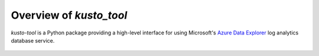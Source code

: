 Overview of `kusto_tool`
========================

`kusto-tool` is a Python package providing a high-level interface for using
Microsoft's `Azure Data Explorer`_ log analytics database service.

 .. _Azure Data Explorer: https://azure.microsoft.com/en-us/services/data-explorer/